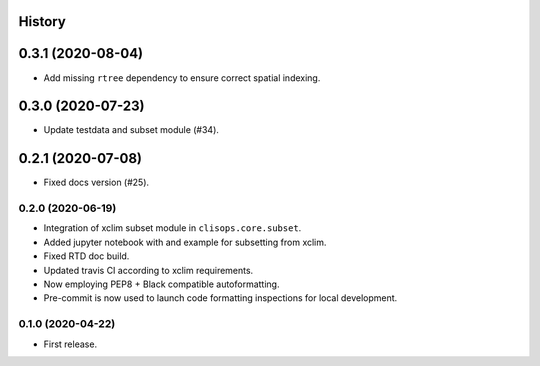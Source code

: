 
History
=======

0.3.1 (2020-08-04)
==================


* Add missing ``rtree`` dependency to ensure correct spatial indexing.

0.3.0 (2020-07-23)
==================


* Update testdata and subset module (#34).

0.2.1 (2020-07-08)
==================


* Fixed docs version (#25).

0.2.0 (2020-06-19)
------------------


* Integration of xclim subset module in ``clisops.core.subset``.
* Added jupyter notebook with and example for subsetting from xclim.
* Fixed RTD doc build.
* Updated travis CI according to xclim requirements.
* Now employing PEP8 + Black compatible autoformatting.
* Pre-commit is now used to launch code formatting inspections for local development.

0.1.0 (2020-04-22)
------------------


* First release.

